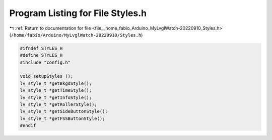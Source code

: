 
.. _program_listing_file__home_fabio_Arduino_MyLvglWatch-20220910_Styles.h:

Program Listing for File Styles.h
=================================

|exhale_lsh| :ref:`Return to documentation for file <file__home_fabio_Arduino_MyLvglWatch-20220910_Styles.h>` (``/home/fabio/Arduino/MyLvglWatch-20220910/Styles.h``)

.. |exhale_lsh| unicode:: U+021B0 .. UPWARDS ARROW WITH TIP LEFTWARDS

.. code-block:: cpp

   #ifndef STYLES_H
   #define STYLES_H
   #include "config.h"
   
   void setupStyles ();
   lv_style_t *getBkgdStyle();
   lv_style_t *getTimeStyle();
   lv_style_t *getInfoStyle();
   lv_style_t *getRollerStyle();
   lv_style_t *getSideButtonStyle();
   lv_style_t *getFSSButtonStyle();
   #endif
